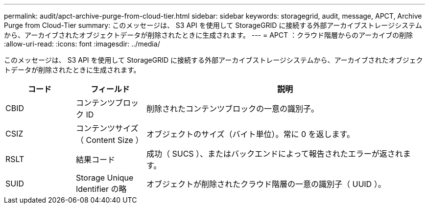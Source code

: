 ---
permalink: audit/apct-archive-purge-from-cloud-tier.html 
sidebar: sidebar 
keywords: storagegrid, audit, message, APCT, Archive Purge from Cloud-Tier 
summary: このメッセージは、 S3 API を使用して StorageGRID に接続する外部アーカイブストレージシステムから、アーカイブされたオブジェクトデータが削除されたときに生成されます。 
---
= APCT ：クラウド階層からのアーカイブの削除
:allow-uri-read: 
:icons: font
:imagesdir: ../media/


[role="lead"]
このメッセージは、 S3 API を使用して StorageGRID に接続する外部アーカイブストレージシステムから、アーカイブされたオブジェクトデータが削除されたときに生成されます。

[cols="1a,1a,4a"]
|===
| コード | フィールド | 説明 


 a| 
CBID
 a| 
コンテンツブロック ID
 a| 
削除されたコンテンツブロックの一意の識別子。



 a| 
CSIZ
 a| 
コンテンツサイズ（ Content Size ）
 a| 
オブジェクトのサイズ（バイト単位）。常に 0 を返します。



 a| 
RSLT
 a| 
結果コード
 a| 
成功（ SUCS ）、またはバックエンドによって報告されたエラーが返されます。



 a| 
SUID
 a| 
Storage Unique Identifier の略
 a| 
オブジェクトが削除されたクラウド階層の一意の識別子（ UUID ）。

|===